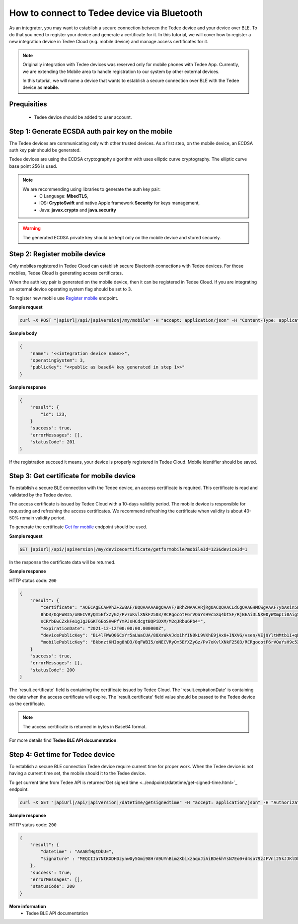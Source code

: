 How to connect to Tedee device via Bluetooth
======================================================

As an integrator, you may want to establish a secure connection between the Tedee device and your device over BLE. To do that you need
to register your device and generate a certificate for it. In this tutorial, we will cover how to register a new integration device
in Tedee Cloud (e.g. mobile device) and manage access certificates for it.

.. note::
    Originally integration with Tedee devices was reserved only for mobile phones with Tedee App. Currently, we are extending the Mobile area
    to handle registration to our system by other external devices.

    In this tutorial, we will name a device that wants to establish a secure connection over BLE with the Tedee device as **mobile**.

Prequisities
^^^^^^^^^^^^^
    - Tedee device should be added to user account. 


Step 1: Generate ECSDA auth pair key on the mobile
^^^^^^^^^^^^^^^^^^^^^^^^^^^^^^^^^^^^^^^^^^^^^^^^^^^

The Tedee devices are communicating only with other trusted devices. As a first step, on the mobile device, an ECDSA auth key pair should be generated.

Tedee devices are using the ECDSA cryptography algorithm with uses elliptic curve cryptography. The elliptic curve base point 256 is used.

.. note::
    We are recommending using libraries to generate the auth key pair:
        - C Language: **MbedTLS**,
        - iOS: **CryptoSwift** and native Apple framework **Security** for keys management,
        - Java: **javax.crypto** and **java.security**

.. warning::
    The generated ECDSA private key should be kept only on the mobile device and stored securely.


Step 2: Register mobile device
^^^^^^^^^^^^^^^^^^^^^^^^^^^^^^
Only mobiles registered in Tedee Cloud can establish secure Bluetooth connections with Tedee devices. For those mobiles, 
Tedee Cloud is generating access certificates. 

When the auth key pair is generated on the mobile device, then it can be registered in Tedee Cloud.
If you are integrating an external device operating system flag should be set to 3.

To register new mobile use `Register mobile <../endpoints/mobile/register.html>`_ endpoint.

**Sample request**

.. code-block:: sh

    curl -X POST "|apiUrl|/api/|apiVersion|/my/mobile" -H "accept: application/json" -H "Content-Type: application/json-patch+json" -H "Authorization: Bearer <<access token>>" -d "<<body>>"


**Sample body**

.. code-block:: js

        {
            "name": "<<integration device name>>",
            "operatingSystem": 3,
            "publicKey": "<<public as base64 key generated in step 1>>"
        }

**Sample response**

.. code-block:: js

        {
            "result": {
                "id": 123,
            }
            "success": true,
            "errorMessages": [],
            "statusCode": 201
        }

If the registration succeed it means, your device is properly registered in Tedee Cloud. Mobile identifier should be saved.

Step 3: Get certificate for mobile device
^^^^^^^^^^^^^^^^^^^^^^^^^^^^^^^^^^^^^^^^^

To establish a secure BLE connection with the Tedee device, an access certificate is required. This certificate is read and validated by the Tedee device.

The access certificate is issued by Tedee Cloud with a 10-days validity period. The mobile device is responsible 
for requesting and refreshing the access certificates. We recommend refreshing the certificate when validity is about 40-50% remain validity period. 

To generate the certificate `Get for mobile <../endpoints/devicecertificate/get-for-mobile.html>`_ endpoint should be used.

**Sample request**

.. code-block:: js

    GET |apiUrl|/api/|apiVersion|/my/devicecertificate/getformobile?mobileId=123&deviceId=1

In the response the certificate data will be returned. 

**Sample response**

HTTP status code: ``200``

.. code-block:: js

        {
            "result": {
                "certificate": "AQECAgECAwRhZ+ZwBAF/BQQAAAAABgQAAVF/BRhZNAACARjRgOACQQAACLdCgQAAGHMCwgAAAF7ybAKin5BBKbnztHKIog
                8hD3/OqFWBI5/oNECVRyQm5EfxZyGz/Pv7oKvlXNkF2503/RCRgocotF6rVQaYsH9c5Xq4btSF/RjBEAiDLNX00yWXmpIi0AigSb3veeFyEQRN
                sCRYbEwCZxkFe1gIgJEGKT6EoSHwPfYmPJsHCdcgtBQPiDXM/M2qJRbu6Pb4=",
                "expirationDate": "2021-12-12T00:00:00.000000Z",
                "devicePublicKey": "BL4lFWWQ0SCxYr5aLWaCUA/88XsWkVJdxihYIN0kL9VKhE9jAx8+INXVG/vsen/VEj9YltNMtb1I+qDTUdVqo8c=",
                "mobilePublicKey": "BkbnztKHIog8hD3/OqFWBI5/oNECVRyQm5EfXZyGz/Pv7oKvlXNkF2503/RCRgocotF6rVQaYsH9c5Xq4btSYKE="
            }
            "success": true,
            "errorMessages": [],
            "statusCode": 200
        }

The 'result.certificate' field is containing the certificate issued by Tedee Cloud. The 'result.expirationDate' is containing the date when the access certificate will expire.
The 'result.certificate' field value should be passed to the Tedee device as the certificate.

.. note::
    The access certificate is returned in bytes in Base64 format.

For more details find **Tedee BLE API documentation**.

Step 4: Get time for Tedee device
^^^^^^^^^^^^^^^^^^^^^^^^^^^^^^^^^

To establish a secure BLE connection Tedee device require current time for proper work. When the Tedee device is not having a current time set, 
the mobile should it to the Tedee device.

To get current time from Tedee API is returned`Get signed time <../endpoints/datetime/get-signed-time.html>`_ endpoint.

.. code-block:: sh

    curl -X GET "|apiUrl|/api/|apiVersion|/datetime/getsignedtime" -H "accept: application/json" -H "Authorization: Bearer <<access token>>"

**Sample response**

HTTP status code: ``200``

.. code-block:: js

    {
        "result": {
            "datetime" : "AAABfHgtDbU=",
            "signature" : "MEQCIIa7NtKXDHDzynw0y5Gmi98HrA9UYnBimzXbixzaqoJiAiBDekhYsN7Eo0+d4so79zJFVni25kJJKlDklX04u7gEMA==",
        },
        "success": true,
        "errorMessages": [],
        "statusCode": 200
    }

**More information**
    - Tedee BLE API documentation   